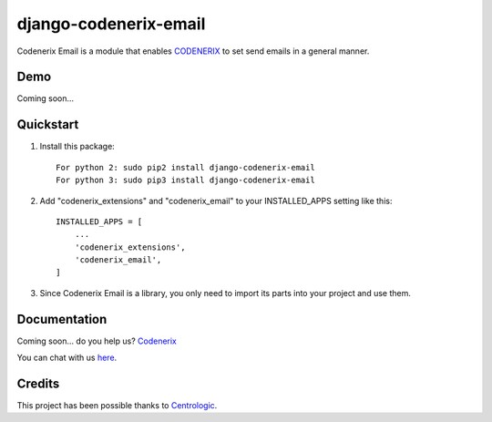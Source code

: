 ======================
django-codenerix-email
======================

Codenerix Email is a module that enables `CODENERIX <https://www.codenerix.com/>`_ to set send emails in a general manner.

.. image:: https://github.com/codenerix/django-codenerix/raw/master/codenerix/static/codenerix/img/codenerix.png
    :target: https://www.codenerix.com
    :alt: Try our demo with Codenerix Cloud

****
Demo
****

Coming soon...

**********
Quickstart
**********

1. Install this package::

    For python 2: sudo pip2 install django-codenerix-email
    For python 3: sudo pip3 install django-codenerix-email

2. Add "codenerix_extensions" and "codenerix_email" to your INSTALLED_APPS setting like this::

    INSTALLED_APPS = [
        ...
        'codenerix_extensions',
        'codenerix_email',
    ]

3. Since Codenerix Email is a library, you only need to import its parts into your project and use them.

*************
Documentation
*************

Coming soon... do you help us? `Codenerix <https://www.codenerix.com/>`_

You can chat with us `here <https://goo.gl/NgpzBh>`_.

*******
Credits
*******

This project has been possible thanks to `Centrologic <http://www.centrologic.com/>`_.
